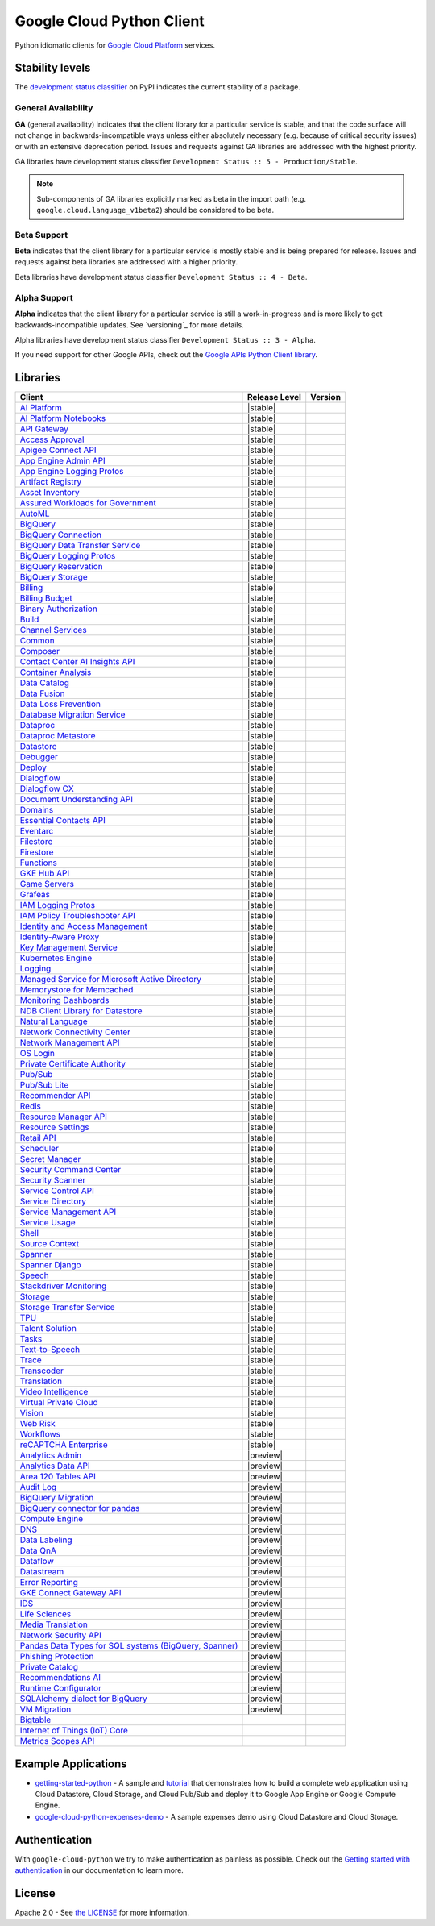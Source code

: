 Google Cloud Python Client
==========================

Python idiomatic clients for `Google Cloud Platform`_ services.

.. _Google Cloud Platform: https://cloud.google.com/


Stability levels
*******************

The `development status classifier`_ on PyPI indicates the current stability
of a package.

.. _development status classifier: https://pypi.org/classifiers/

General Availability
--------------------

**GA** (general availability) indicates that the client library for a
particular service is stable, and that the code surface will not change in
backwards-incompatible ways unless either absolutely necessary (e.g. because
of critical security issues) or with an extensive deprecation period.
Issues and requests against GA libraries are addressed with the highest
priority.

GA libraries have development status classifier ``Development Status :: 5 - Production/Stable``.

.. note::

    Sub-components of GA libraries explicitly marked as beta in the
    import path (e.g. ``google.cloud.language_v1beta2``) should be considered
    to be beta.

Beta Support
------------

**Beta** indicates that the client library for a particular service is
mostly stable and is being prepared for release. Issues and requests
against beta libraries are addressed with a higher priority.

Beta libraries have development status classifier ``Development Status :: 4 - Beta``.

Alpha Support
-------------

**Alpha** indicates that the client library for a particular service is
still a work-in-progress and is more likely to get backwards-incompatible
updates. See `versioning`_ for more details.


Alpha libraries have development status classifier ``Development Status :: 3 - Alpha``.

If you need support for other Google APIs, check out the
`Google APIs Python Client library`_.

.. _Google APIs Python Client library: https://github.com/google/google-api-python-client


Libraries
*********

.. This table is generated, see synth.py for details.

.. API_TABLE_START

.. list-table::
   :header-rows: 1

   * - Client
     - Release Level
     - Version
   * - `AI Platform <https://github.com/googleapis/python-aiplatform>`_
     - |stable|
     - |PyPI-google-cloud-aiplatform|
   * - `AI Platform Notebooks <https://github.com/googleapis/python-notebooks>`_
     - |stable|
     - |PyPI-google-cloud-notebooks|
   * - `API Gateway <https://github.com/googleapis/python-api-gateway>`_
     - |stable|
     - |PyPI-google-cloud-api-gateway|
   * - `Access Approval <https://github.com/googleapis/python-access-approval>`_
     - |stable|
     - |PyPI-google-cloud-access-approval|
   * - `Apigee Connect API <https://github.com/googleapis/python-apigee-connect>`_
     - |stable|
     - |PyPI-google-cloud-apigee-connect|
   * - `App Engine Admin API <https://github.com/googleapis/python-appengine-admin>`_
     - |stable|
     - |PyPI-google-cloud-appengine-admin|
   * - `App Engine Logging Protos <https://github.com/googleapis/python-appengine-logging>`_
     - |stable|
     - |PyPI-google-cloud-appengine-logging|
   * - `Artifact Registry <https://github.com/googleapis/python-artifact-registry>`_
     - |stable|
     - |PyPI-google-cloud-artifact-registry|
   * - `Asset Inventory <https://github.com/googleapis/python-asset>`_
     - |stable|
     - |PyPI-google-cloud-asset|
   * - `Assured Workloads for Government <https://github.com/googleapis/python-assured-workloads>`_
     - |stable|
     - |PyPI-google-cloud-assured-workloads|
   * - `AutoML <https://github.com/googleapis/python-automl>`_
     - |stable|
     - |PyPI-google-cloud-automl|
   * - `BigQuery <https://github.com/googleapis/python-bigquery>`_
     - |stable|
     - |PyPI-google-cloud-bigquery|
   * - `BigQuery Connection <https://github.com/googleapis/python-bigquery-connection>`_
     - |stable|
     - |PyPI-google-cloud-bigquery-connection|
   * - `BigQuery Data Transfer Service <https://github.com/googleapis/python-bigquery-datatransfer>`_
     - |stable|
     - |PyPI-google-cloud-bigquery-datatransfer|
   * - `BigQuery Logging Protos <https://github.com/googleapis/python-bigquery-logging>`_
     - |stable|
     - |PyPI-google-cloud-bigquery-logging|
   * - `BigQuery Reservation <https://github.com/googleapis/python-bigquery-reservation>`_
     - |stable|
     - |PyPI-google-cloud-bigquery-reservation|
   * - `BigQuery Storage <https://github.com/googleapis/python-bigquery-storage>`_
     - |stable|
     - |PyPI-google-cloud-bigquery-storage|
   * - `Billing <https://github.com/googleapis/python-billing>`_
     - |stable|
     - |PyPI-google-cloud-billing|
   * - `Billing Budget <https://github.com/googleapis/python-billingbudgets>`_
     - |stable|
     - |PyPI-google-cloud-billing-budgets|
   * - `Binary Authorization <https://github.com/googleapis/python-binary-authorization>`_
     - |stable|
     - |PyPI-google-cloud-binary-authorization|
   * - `Build <https://github.com/googleapis/python-cloudbuild>`_
     - |stable|
     - |PyPI-google-cloud-build|
   * - `Channel Services <https://github.com/googleapis/python-channel>`_
     - |stable|
     - |PyPI-google-cloud-channel|
   * - `Common <https://github.com/googleapis/python-cloud-common>`_
     - |stable|
     - |PyPI-google-cloud-common|
   * - `Composer <https://github.com/googleapis/python-orchestration-airflow>`_
     - |stable|
     - |PyPI-google-cloud-orchestration-airflow|
   * - `Contact Center AI Insights API <https://github.com/googleapis/python-contact-center-insights>`_
     - |stable|
     - |PyPI-google-cloud-contact-center-insights|
   * - `Container Analysis <https://github.com/googleapis/python-containeranalysis>`_
     - |stable|
     - |PyPI-google-cloud-containeranalysis|
   * - `Data Catalog <https://github.com/googleapis/python-datacatalog>`_
     - |stable|
     - |PyPI-google-cloud-datacatalog|
   * - `Data Fusion <https://github.com/googleapis/python-data-fusion>`_
     - |stable|
     - |PyPI-google-cloud-data-fusion|
   * - `Data Loss Prevention <https://github.com/googleapis/python-dlp>`_
     - |stable|
     - |PyPI-google-cloud-dlp|
   * - `Database Migration Service <https://github.com/googleapis/python-dms>`_
     - |stable|
     - |PyPI-google-cloud-dms|
   * - `Dataproc <https://github.com/googleapis/python-dataproc>`_
     - |stable|
     - |PyPI-google-cloud-dataproc|
   * - `Dataproc Metastore <https://github.com/googleapis/python-dataproc-metastore>`_
     - |stable|
     - |PyPI-google-cloud-dataproc-metastore|
   * - `Datastore <https://github.com/googleapis/python-datastore>`_
     - |stable|
     - |PyPI-google-cloud-datastore|
   * - `Debugger <https://github.com/googleapis/python-debugger-client>`_
     - |stable|
     - |PyPI-google-cloud-debugger-client|
   * - `Deploy <https://github.com/googleapis/python-deploy>`_
     - |stable|
     - |PyPI-google-cloud-deploy|
   * - `Dialogflow <https://github.com/googleapis/python-dialogflow>`_
     - |stable|
     - |PyPI-google-cloud-dialogflow|
   * - `Dialogflow CX <https://github.com/googleapis/python-dialogflow-cx>`_
     - |stable|
     - |PyPI-google-cloud-dialogflow-cx|
   * - `Document Understanding API <https://github.com/googleapis/python-documentai>`_
     - |stable|
     - |PyPI-google-cloud-documentai|
   * - `Domains <https://github.com/googleapis/python-domains>`_
     - |stable|
     - |PyPI-google-cloud-domains|
   * - `Essential Contacts API <https://github.com/googleapis/python-essential-contacts>`_
     - |stable|
     - |PyPI-google-cloud-essential-contacts|
   * - `Eventarc <https://github.com/googleapis/python-eventarc>`_
     - |stable|
     - |PyPI-google-cloud-eventarc|
   * - `Filestore <https://github.com/googleapis/python-filestore>`_
     - |stable|
     - |PyPI-google-cloud-filestore|
   * - `Firestore <https://github.com/googleapis/python-firestore>`_
     - |stable|
     - |PyPI-google-cloud-firestore|
   * - `Functions <https://github.com/googleapis/python-functions>`_
     - |stable|
     - |PyPI-google-cloud-functions|
   * - `GKE Hub API <https://github.com/googleapis/python-gke-hub>`_
     - |stable|
     - |PyPI-google-cloud-gke-hub|
   * - `Game Servers <https://github.com/googleapis/python-game-servers>`_
     - |stable|
     - |PyPI-google-cloud-game-servers|
   * - `Grafeas <https://github.com/googleapis/python-grafeas>`_
     - |stable|
     - |PyPI-grafeas|
   * - `IAM Logging Protos <https://github.com/googleapis/python-iam-logging>`_
     - |stable|
     - |PyPI-google-cloud-iam-logging|
   * - `IAM Policy Troubleshooter API <https://github.com/googleapis/python-policy-troubleshooter>`_
     - |stable|
     - |PyPI-google-cloud-policy-troubleshooter|
   * - `Identity and Access Management <https://github.com/googleapis/python-iam>`_
     - |stable|
     - |PyPI-google-cloud-iam|
   * - `Identity-Aware Proxy <https://github.com/googleapis/python-iap>`_
     - |stable|
     - |PyPI-google-cloud-iap|
   * - `Key Management Service <https://github.com/googleapis/python-kms>`_
     - |stable|
     - |PyPI-google-cloud-kms|
   * - `Kubernetes Engine <https://github.com/googleapis/python-container>`_
     - |stable|
     - |PyPI-google-cloud-container|
   * - `Logging <https://github.com/googleapis/python-logging>`_
     - |stable|
     - |PyPI-google-cloud-logging|
   * - `Managed Service for Microsoft Active Directory <https://github.com/googleapis/python-managed-identities>`_
     - |stable|
     - |PyPI-google-cloud-managed-identities|
   * - `Memorystore for Memcached <https://github.com/googleapis/python-memcache>`_
     - |stable|
     - |PyPI-google-cloud-memcache|
   * - `Monitoring Dashboards <https://github.com/googleapis/python-monitoring-dashboards>`_
     - |stable|
     - |PyPI-google-cloud-monitoring-dashboards|
   * - `NDB Client Library for Datastore <https://github.com/googleapis/python-ndb>`_
     - |stable|
     - |PyPI-google-cloud-ndb|
   * - `Natural Language <https://github.com/googleapis/python-language>`_
     - |stable|
     - |PyPI-google-cloud-language|
   * - `Network Connectivity Center <https://github.com/googleapis/python-network-connectivity>`_
     - |stable|
     - |PyPI-google-cloud-network-connectivity|
   * - `Network Management API <https://github.com/googleapis/python-network-management>`_
     - |stable|
     - |PyPI-google-cloud-network-management|
   * - `OS Login <https://github.com/googleapis/python-oslogin>`_
     - |stable|
     - |PyPI-google-cloud-os-login|
   * - `Private Certificate Authority <https://github.com/googleapis/python-security-private-ca>`_
     - |stable|
     - |PyPI-google-cloud-private-ca|
   * - `Pub/Sub <https://github.com/googleapis/python-pubsub>`_
     - |stable|
     - |PyPI-google-cloud-pubsub|
   * - `Pub/Sub Lite <https://github.com/googleapis/python-pubsublite>`_
     - |stable|
     - |PyPI-google-cloud-pubsublite|
   * - `Recommender API <https://github.com/googleapis/python-recommender>`_
     - |stable|
     - |PyPI-google-cloud-recommender|
   * - `Redis <https://github.com/googleapis/python-redis>`_
     - |stable|
     - |PyPI-google-cloud-redis|
   * - `Resource Manager API <https://github.com/googleapis/python-resource-manager>`_
     - |stable|
     - |PyPI-google-cloud-resource-manager|
   * - `Resource Settings <https://github.com/googleapis/python-resource-settings>`_
     - |stable|
     - |PyPI-google-cloud-resource-settings|
   * - `Retail API <https://github.com/googleapis/python-retail>`_
     - |stable|
     - |PyPI-google-cloud-retail|
   * - `Scheduler <https://github.com/googleapis/python-scheduler>`_
     - |stable|
     - |PyPI-google-cloud-scheduler|
   * - `Secret Manager <https://github.com/googleapis/python-secret-manager>`_
     - |stable|
     - |PyPI-google-cloud-secret-manager|
   * - `Security Command Center <https://github.com/googleapis/python-securitycenter>`_
     - |stable|
     - |PyPI-google-cloud-securitycenter|
   * - `Security Scanner <https://github.com/googleapis/python-websecurityscanner>`_
     - |stable|
     - |PyPI-google-cloud-websecurityscanner|
   * - `Service Control API <https://github.com/googleapis/python-service-control>`_
     - |stable|
     - |PyPI-google-cloud-service-control|
   * - `Service Directory <https://github.com/googleapis/python-service-directory>`_
     - |stable|
     - |PyPI-google-cloud-service-directory|
   * - `Service Management API <https://github.com/googleapis/python-service-management>`_
     - |stable|
     - |PyPI-google-cloud-service-management|
   * - `Service Usage <https://github.com/googleapis/python-service-usage>`_
     - |stable|
     - |PyPI-google-cloud-service-usage|
   * - `Shell <https://github.com/googleapis/python-shell>`_
     - |stable|
     - |PyPI-google-cloud-shell|
   * - `Source Context <https://github.com/googleapis/python-source-context>`_
     - |stable|
     - |PyPI-google-cloud-source-context|
   * - `Spanner <https://github.com/googleapis/python-spanner>`_
     - |stable|
     - |PyPI-google-cloud-spanner|
   * - `Spanner Django <https://github.com/googleapis/python-spanner-django>`_
     - |stable|
     - |PyPI-django-google-spanner|
   * - `Speech <https://github.com/googleapis/python-speech>`_
     - |stable|
     - |PyPI-google-cloud-speech|
   * - `Stackdriver Monitoring <https://github.com/googleapis/python-monitoring>`_
     - |stable|
     - |PyPI-google-cloud-monitoring|
   * - `Storage <https://github.com/googleapis/python-storage>`_
     - |stable|
     - |PyPI-google-cloud-storage|
   * - `Storage Transfer Service <https://github.com/googleapis/python-storage-transfer>`_
     - |stable|
     - |PyPI-google-cloud-storage-transfer|
   * - `TPU <https://github.com/googleapis/python-tpu>`_
     - |stable|
     - |PyPI-google-cloud-tpu|
   * - `Talent Solution <https://github.com/googleapis/python-talent>`_
     - |stable|
     - |PyPI-google-cloud-talent|
   * - `Tasks <https://github.com/googleapis/python-tasks>`_
     - |stable|
     - |PyPI-google-cloud-tasks|
   * - `Text-to-Speech <https://github.com/googleapis/python-texttospeech>`_
     - |stable|
     - |PyPI-google-cloud-texttospeech|
   * - `Trace <https://github.com/googleapis/python-trace>`_
     - |stable|
     - |PyPI-google-cloud-trace|
   * - `Transcoder <https://github.com/googleapis/python-video-transcoder>`_
     - |stable|
     - |PyPI-google-cloud-video-transcoder|
   * - `Translation <https://github.com/googleapis/python-translate>`_
     - |stable|
     - |PyPI-google-cloud-translate|
   * - `Video Intelligence <https://github.com/googleapis/python-videointelligence>`_
     - |stable|
     - |PyPI-google-cloud-videointelligence|
   * - `Virtual Private Cloud <https://github.com/googleapis/python-vpc-access>`_
     - |stable|
     - |PyPI-google-cloud-vpc-access|
   * - `Vision <https://github.com/googleapis/python-vision>`_
     - |stable|
     - |PyPI-google-cloud-vision|
   * - `Web Risk <https://github.com/googleapis/python-webrisk>`_
     - |stable|
     - |PyPI-google-cloud-webrisk|
   * - `Workflows <https://github.com/googleapis/python-workflows>`_
     - |stable|
     - |PyPI-google-cloud-workflows|
   * - `reCAPTCHA Enterprise <https://github.com/googleapis/python-recaptcha-enterprise>`_
     - |stable|
     - |PyPI-google-cloud-recaptcha-enterprise|
   * - `Analytics Admin <https://github.com/googleapis/python-analytics-admin>`_
     - |preview|
     - |PyPI-google-analytics-admin|
   * - `Analytics Data API <https://github.com/googleapis/python-analytics-data>`_
     - |preview|
     - |PyPI-google-analytics-data|
   * - `Area 120 Tables API <https://github.com/googleapis/python-area120-tables>`_
     - |preview|
     - |PyPI-google-area120-tables|
   * - `Audit Log <https://github.com/googleapis/python-audit-log>`_
     - |preview|
     - |PyPI-google-cloud-audit-log|
   * - `BigQuery Migration <https://github.com/googleapis/python-bigquery-migration>`_
     - |preview|
     - |PyPI-google-cloud-bigquery-migration|
   * - `BigQuery connector for pandas <https://github.com/googleapis/python-bigquery-pandas>`_
     - |preview|
     - |PyPI-pandas-gbq|
   * - `Compute Engine <https://github.com/googleapis/python-compute>`_
     - |preview|
     - |PyPI-google-cloud-compute|
   * - `DNS <https://github.com/googleapis/python-dns>`_
     - |preview|
     - |PyPI-google-cloud-dns|
   * - `Data Labeling <https://github.com/googleapis/python-datalabeling>`_
     - |preview|
     - |PyPI-google-cloud-datalabeling|
   * - `Data QnA <https://github.com/googleapis/python-data-qna>`_
     - |preview|
     - |PyPI-google-cloud-data-qna|
   * - `Dataflow <https://github.com/googleapis/python-dataflow-client>`_
     - |preview|
     - |PyPI-google-cloud-dataflow-client|
   * - `Datastream <https://github.com/googleapis/python-datastream>`_
     - |preview|
     - |PyPI-google-cloud-datastream|
   * - `Error Reporting <https://github.com/googleapis/python-error-reporting>`_
     - |preview|
     - |PyPI-google-cloud-error-reporting|
   * - `GKE Connect Gateway API <https://github.com/googleapis/python-gke-connect-gateway>`_
     - |preview|
     - |PyPI-google-cloud-gke-connect-gateway|
   * - `IDS <https://github.com/googleapis/python-ids>`_
     - |preview|
     - |PyPI-google-cloud-ids|
   * - `Life Sciences <https://github.com/googleapis/python-life-sciences>`_
     - |preview|
     - |PyPI-google-cloud-life-sciences|
   * - `Media Translation <https://github.com/googleapis/python-media-translation>`_
     - |preview|
     - |PyPI-google-cloud-media-translation|
   * - `Network Security API <https://github.com/googleapis/python-network-security>`_
     - |preview|
     - |PyPI-google-cloud-network-security|
   * - `Pandas Data Types for SQL systems (BigQuery, Spanner) <https://github.com/googleapis/python-db-dtypes-pandas>`_
     - |preview|
     - |PyPI-db-dtypes|
   * - `Phishing Protection <https://github.com/googleapis/python-phishingprotection>`_
     - |preview|
     - |PyPI-google-cloud-phishing-protection|
   * - `Private Catalog <https://github.com/googleapis/python-private-catalog>`_
     - |preview|
     - |PyPI-google-cloud-private-catalog|
   * - `Recommendations AI <https://github.com/googleapis/python-recommendations-ai>`_
     - |preview|
     - |PyPI-google-cloud-recommendations-ai|
   * - `Runtime Configurator <https://github.com/googleapis/python-runtimeconfig>`_
     - |preview|
     - |PyPI-google-cloud-runtimeconfig|
   * - `SQLAlchemy dialect for BigQuery <https://github.com/googleapis/python-bigquery-sqlalchemy>`_
     - |preview|
     - |PyPI-sqlalchemy-bigquery|
   * - `VM Migration <https://github.com/googleapis/python-vm-migration>`_
     - |preview|
     - |PyPI-google-cloud-vm-migration|
   * - `Bigtable <https://github.com/googleapis/python-bigtable>`_
     - |ga|
     - |PyPI-google-cloud-bigtable|
   * - `Internet of Things (IoT) Core <https://github.com/googleapis/python-iot>`_
     - |ga|
     - |PyPI-google-cloud-iot|
   * - `Metrics Scopes API <https://github.com/googleapis/python-monitoring-metrics-scopes>`_
     - |ga|
     - |PyPI-google-cloud-monitoring-metrics-scopes|

.. |PyPI-google-cloud-aiplatform| image:: https://img.shields.io/pypi/v/google-cloud-aiplatform.svg
     :target: https://pypi.org/project/google-cloud-aiplatform
.. |PyPI-google-cloud-notebooks| image:: https://img.shields.io/pypi/v/google-cloud-notebooks.svg
     :target: https://pypi.org/project/google-cloud-notebooks
.. |PyPI-google-cloud-api-gateway| image:: https://img.shields.io/pypi/v/google-cloud-api-gateway.svg
     :target: https://pypi.org/project/google-cloud-api-gateway
.. |PyPI-google-cloud-access-approval| image:: https://img.shields.io/pypi/v/google-cloud-access-approval.svg
     :target: https://pypi.org/project/google-cloud-access-approval
.. |PyPI-google-cloud-apigee-connect| image:: https://img.shields.io/pypi/v/google-cloud-apigee-connect.svg
     :target: https://pypi.org/project/google-cloud-apigee-connect
.. |PyPI-google-cloud-appengine-admin| image:: https://img.shields.io/pypi/v/google-cloud-appengine-admin.svg
     :target: https://pypi.org/project/google-cloud-appengine-admin
.. |PyPI-google-cloud-appengine-logging| image:: https://img.shields.io/pypi/v/google-cloud-appengine-logging.svg
     :target: https://pypi.org/project/google-cloud-appengine-logging
.. |PyPI-google-cloud-artifact-registry| image:: https://img.shields.io/pypi/v/google-cloud-artifact-registry.svg
     :target: https://pypi.org/project/google-cloud-artifact-registry
.. |PyPI-google-cloud-asset| image:: https://img.shields.io/pypi/v/google-cloud-asset.svg
     :target: https://pypi.org/project/google-cloud-asset
.. |PyPI-google-cloud-assured-workloads| image:: https://img.shields.io/pypi/v/google-cloud-assured-workloads.svg
     :target: https://pypi.org/project/google-cloud-assured-workloads
.. |PyPI-google-cloud-automl| image:: https://img.shields.io/pypi/v/google-cloud-automl.svg
     :target: https://pypi.org/project/google-cloud-automl
.. |PyPI-google-cloud-bigquery| image:: https://img.shields.io/pypi/v/google-cloud-bigquery.svg
     :target: https://pypi.org/project/google-cloud-bigquery
.. |PyPI-google-cloud-bigquery-connection| image:: https://img.shields.io/pypi/v/google-cloud-bigquery-connection.svg
     :target: https://pypi.org/project/google-cloud-bigquery-connection
.. |PyPI-google-cloud-bigquery-datatransfer| image:: https://img.shields.io/pypi/v/google-cloud-bigquery-datatransfer.svg
     :target: https://pypi.org/project/google-cloud-bigquery-datatransfer
.. |PyPI-google-cloud-bigquery-logging| image:: https://img.shields.io/pypi/v/google-cloud-bigquery-logging.svg
     :target: https://pypi.org/project/google-cloud-bigquery-logging
.. |PyPI-google-cloud-bigquery-reservation| image:: https://img.shields.io/pypi/v/google-cloud-bigquery-reservation.svg
     :target: https://pypi.org/project/google-cloud-bigquery-reservation
.. |PyPI-google-cloud-bigquery-storage| image:: https://img.shields.io/pypi/v/google-cloud-bigquery-storage.svg
     :target: https://pypi.org/project/google-cloud-bigquery-storage
.. |PyPI-google-cloud-billing| image:: https://img.shields.io/pypi/v/google-cloud-billing.svg
     :target: https://pypi.org/project/google-cloud-billing
.. |PyPI-google-cloud-billing-budgets| image:: https://img.shields.io/pypi/v/google-cloud-billing-budgets.svg
     :target: https://pypi.org/project/google-cloud-billing-budgets
.. |PyPI-google-cloud-binary-authorization| image:: https://img.shields.io/pypi/v/google-cloud-binary-authorization.svg
     :target: https://pypi.org/project/google-cloud-binary-authorization
.. |PyPI-google-cloud-build| image:: https://img.shields.io/pypi/v/google-cloud-build.svg
     :target: https://pypi.org/project/google-cloud-build
.. |PyPI-google-cloud-channel| image:: https://img.shields.io/pypi/v/google-cloud-channel.svg
     :target: https://pypi.org/project/google-cloud-channel
.. |PyPI-google-cloud-common| image:: https://img.shields.io/pypi/v/google-cloud-common.svg
     :target: https://pypi.org/project/google-cloud-common
.. |PyPI-google-cloud-orchestration-airflow| image:: https://img.shields.io/pypi/v/google-cloud-orchestration-airflow.svg
     :target: https://pypi.org/project/google-cloud-orchestration-airflow
.. |PyPI-google-cloud-contact-center-insights| image:: https://img.shields.io/pypi/v/google-cloud-contact-center-insights.svg
     :target: https://pypi.org/project/google-cloud-contact-center-insights
.. |PyPI-google-cloud-containeranalysis| image:: https://img.shields.io/pypi/v/google-cloud-containeranalysis.svg
     :target: https://pypi.org/project/google-cloud-containeranalysis
.. |PyPI-google-cloud-datacatalog| image:: https://img.shields.io/pypi/v/google-cloud-datacatalog.svg
     :target: https://pypi.org/project/google-cloud-datacatalog
.. |PyPI-google-cloud-data-fusion| image:: https://img.shields.io/pypi/v/google-cloud-data-fusion.svg
     :target: https://pypi.org/project/google-cloud-data-fusion
.. |PyPI-google-cloud-dlp| image:: https://img.shields.io/pypi/v/google-cloud-dlp.svg
     :target: https://pypi.org/project/google-cloud-dlp
.. |PyPI-google-cloud-dms| image:: https://img.shields.io/pypi/v/google-cloud-dms.svg
     :target: https://pypi.org/project/google-cloud-dms
.. |PyPI-google-cloud-dataproc| image:: https://img.shields.io/pypi/v/google-cloud-dataproc.svg
     :target: https://pypi.org/project/google-cloud-dataproc
.. |PyPI-google-cloud-dataproc-metastore| image:: https://img.shields.io/pypi/v/google-cloud-dataproc-metastore.svg
     :target: https://pypi.org/project/google-cloud-dataproc-metastore
.. |PyPI-google-cloud-datastore| image:: https://img.shields.io/pypi/v/google-cloud-datastore.svg
     :target: https://pypi.org/project/google-cloud-datastore
.. |PyPI-google-cloud-debugger-client| image:: https://img.shields.io/pypi/v/google-cloud-debugger-client.svg
     :target: https://pypi.org/project/google-cloud-debugger-client
.. |PyPI-google-cloud-deploy| image:: https://img.shields.io/pypi/v/google-cloud-deploy.svg
     :target: https://pypi.org/project/google-cloud-deploy
.. |PyPI-google-cloud-dialogflow| image:: https://img.shields.io/pypi/v/google-cloud-dialogflow.svg
     :target: https://pypi.org/project/google-cloud-dialogflow
.. |PyPI-google-cloud-dialogflow-cx| image:: https://img.shields.io/pypi/v/google-cloud-dialogflow-cx.svg
     :target: https://pypi.org/project/google-cloud-dialogflow-cx
.. |PyPI-google-cloud-documentai| image:: https://img.shields.io/pypi/v/google-cloud-documentai.svg
     :target: https://pypi.org/project/google-cloud-documentai
.. |PyPI-google-cloud-domains| image:: https://img.shields.io/pypi/v/google-cloud-domains.svg
     :target: https://pypi.org/project/google-cloud-domains
.. |PyPI-google-cloud-essential-contacts| image:: https://img.shields.io/pypi/v/google-cloud-essential-contacts.svg
     :target: https://pypi.org/project/google-cloud-essential-contacts
.. |PyPI-google-cloud-eventarc| image:: https://img.shields.io/pypi/v/google-cloud-eventarc.svg
     :target: https://pypi.org/project/google-cloud-eventarc
.. |PyPI-google-cloud-filestore| image:: https://img.shields.io/pypi/v/google-cloud-filestore.svg
     :target: https://pypi.org/project/google-cloud-filestore
.. |PyPI-google-cloud-firestore| image:: https://img.shields.io/pypi/v/google-cloud-firestore.svg
     :target: https://pypi.org/project/google-cloud-firestore
.. |PyPI-google-cloud-functions| image:: https://img.shields.io/pypi/v/google-cloud-functions.svg
     :target: https://pypi.org/project/google-cloud-functions
.. |PyPI-google-cloud-gke-hub| image:: https://img.shields.io/pypi/v/google-cloud-gke-hub.svg
     :target: https://pypi.org/project/google-cloud-gke-hub
.. |PyPI-google-cloud-game-servers| image:: https://img.shields.io/pypi/v/google-cloud-game-servers.svg
     :target: https://pypi.org/project/google-cloud-game-servers
.. |PyPI-grafeas| image:: https://img.shields.io/pypi/v/grafeas.svg
     :target: https://pypi.org/project/grafeas
.. |PyPI-google-cloud-iam-logging| image:: https://img.shields.io/pypi/v/google-cloud-iam-logging.svg
     :target: https://pypi.org/project/google-cloud-iam-logging
.. |PyPI-google-cloud-policy-troubleshooter| image:: https://img.shields.io/pypi/v/google-cloud-policy-troubleshooter.svg
     :target: https://pypi.org/project/google-cloud-policy-troubleshooter
.. |PyPI-google-cloud-iam| image:: https://img.shields.io/pypi/v/google-cloud-iam.svg
     :target: https://pypi.org/project/google-cloud-iam
.. |PyPI-google-cloud-iap| image:: https://img.shields.io/pypi/v/google-cloud-iap.svg
     :target: https://pypi.org/project/google-cloud-iap
.. |PyPI-google-cloud-kms| image:: https://img.shields.io/pypi/v/google-cloud-kms.svg
     :target: https://pypi.org/project/google-cloud-kms
.. |PyPI-google-cloud-container| image:: https://img.shields.io/pypi/v/google-cloud-container.svg
     :target: https://pypi.org/project/google-cloud-container
.. |PyPI-google-cloud-logging| image:: https://img.shields.io/pypi/v/google-cloud-logging.svg
     :target: https://pypi.org/project/google-cloud-logging
.. |PyPI-google-cloud-managed-identities| image:: https://img.shields.io/pypi/v/google-cloud-managed-identities.svg
     :target: https://pypi.org/project/google-cloud-managed-identities
.. |PyPI-google-cloud-memcache| image:: https://img.shields.io/pypi/v/google-cloud-memcache.svg
     :target: https://pypi.org/project/google-cloud-memcache
.. |PyPI-google-cloud-monitoring-dashboards| image:: https://img.shields.io/pypi/v/google-cloud-monitoring-dashboards.svg
     :target: https://pypi.org/project/google-cloud-monitoring-dashboards
.. |PyPI-google-cloud-ndb| image:: https://img.shields.io/pypi/v/google-cloud-ndb.svg
     :target: https://pypi.org/project/google-cloud-ndb
.. |PyPI-google-cloud-language| image:: https://img.shields.io/pypi/v/google-cloud-language.svg
     :target: https://pypi.org/project/google-cloud-language
.. |PyPI-google-cloud-network-connectivity| image:: https://img.shields.io/pypi/v/google-cloud-network-connectivity.svg
     :target: https://pypi.org/project/google-cloud-network-connectivity
.. |PyPI-google-cloud-network-management| image:: https://img.shields.io/pypi/v/google-cloud-network-management.svg
     :target: https://pypi.org/project/google-cloud-network-management
.. |PyPI-google-cloud-os-login| image:: https://img.shields.io/pypi/v/google-cloud-os-login.svg
     :target: https://pypi.org/project/google-cloud-os-login
.. |PyPI-google-cloud-private-ca| image:: https://img.shields.io/pypi/v/google-cloud-private-ca.svg
     :target: https://pypi.org/project/google-cloud-private-ca
.. |PyPI-google-cloud-pubsub| image:: https://img.shields.io/pypi/v/google-cloud-pubsub.svg
     :target: https://pypi.org/project/google-cloud-pubsub
.. |PyPI-google-cloud-pubsublite| image:: https://img.shields.io/pypi/v/google-cloud-pubsublite.svg
     :target: https://pypi.org/project/google-cloud-pubsublite
.. |PyPI-google-cloud-recommender| image:: https://img.shields.io/pypi/v/google-cloud-recommender.svg
     :target: https://pypi.org/project/google-cloud-recommender
.. |PyPI-google-cloud-redis| image:: https://img.shields.io/pypi/v/google-cloud-redis.svg
     :target: https://pypi.org/project/google-cloud-redis
.. |PyPI-google-cloud-resource-manager| image:: https://img.shields.io/pypi/v/google-cloud-resource-manager.svg
     :target: https://pypi.org/project/google-cloud-resource-manager
.. |PyPI-google-cloud-resource-settings| image:: https://img.shields.io/pypi/v/google-cloud-resource-settings.svg
     :target: https://pypi.org/project/google-cloud-resource-settings
.. |PyPI-google-cloud-retail| image:: https://img.shields.io/pypi/v/google-cloud-retail.svg
     :target: https://pypi.org/project/google-cloud-retail
.. |PyPI-google-cloud-scheduler| image:: https://img.shields.io/pypi/v/google-cloud-scheduler.svg
     :target: https://pypi.org/project/google-cloud-scheduler
.. |PyPI-google-cloud-secret-manager| image:: https://img.shields.io/pypi/v/google-cloud-secret-manager.svg
     :target: https://pypi.org/project/google-cloud-secret-manager
.. |PyPI-google-cloud-securitycenter| image:: https://img.shields.io/pypi/v/google-cloud-securitycenter.svg
     :target: https://pypi.org/project/google-cloud-securitycenter
.. |PyPI-google-cloud-websecurityscanner| image:: https://img.shields.io/pypi/v/google-cloud-websecurityscanner.svg
     :target: https://pypi.org/project/google-cloud-websecurityscanner
.. |PyPI-google-cloud-service-control| image:: https://img.shields.io/pypi/v/google-cloud-service-control.svg
     :target: https://pypi.org/project/google-cloud-service-control
.. |PyPI-google-cloud-service-directory| image:: https://img.shields.io/pypi/v/google-cloud-service-directory.svg
     :target: https://pypi.org/project/google-cloud-service-directory
.. |PyPI-google-cloud-service-management| image:: https://img.shields.io/pypi/v/google-cloud-service-management.svg
     :target: https://pypi.org/project/google-cloud-service-management
.. |PyPI-google-cloud-service-usage| image:: https://img.shields.io/pypi/v/google-cloud-service-usage.svg
     :target: https://pypi.org/project/google-cloud-service-usage
.. |PyPI-google-cloud-shell| image:: https://img.shields.io/pypi/v/google-cloud-shell.svg
     :target: https://pypi.org/project/google-cloud-shell
.. |PyPI-google-cloud-source-context| image:: https://img.shields.io/pypi/v/google-cloud-source-context.svg
     :target: https://pypi.org/project/google-cloud-source-context
.. |PyPI-google-cloud-spanner| image:: https://img.shields.io/pypi/v/google-cloud-spanner.svg
     :target: https://pypi.org/project/google-cloud-spanner
.. |PyPI-django-google-spanner| image:: https://img.shields.io/pypi/v/django-google-spanner.svg
     :target: https://pypi.org/project/django-google-spanner
.. |PyPI-google-cloud-speech| image:: https://img.shields.io/pypi/v/google-cloud-speech.svg
     :target: https://pypi.org/project/google-cloud-speech
.. |PyPI-google-cloud-monitoring| image:: https://img.shields.io/pypi/v/google-cloud-monitoring.svg
     :target: https://pypi.org/project/google-cloud-monitoring
.. |PyPI-google-cloud-storage| image:: https://img.shields.io/pypi/v/google-cloud-storage.svg
     :target: https://pypi.org/project/google-cloud-storage
.. |PyPI-google-cloud-storage-transfer| image:: https://img.shields.io/pypi/v/google-cloud-storage-transfer.svg
     :target: https://pypi.org/project/google-cloud-storage-transfer
.. |PyPI-google-cloud-tpu| image:: https://img.shields.io/pypi/v/google-cloud-tpu.svg
     :target: https://pypi.org/project/google-cloud-tpu
.. |PyPI-google-cloud-talent| image:: https://img.shields.io/pypi/v/google-cloud-talent.svg
     :target: https://pypi.org/project/google-cloud-talent
.. |PyPI-google-cloud-tasks| image:: https://img.shields.io/pypi/v/google-cloud-tasks.svg
     :target: https://pypi.org/project/google-cloud-tasks
.. |PyPI-google-cloud-texttospeech| image:: https://img.shields.io/pypi/v/google-cloud-texttospeech.svg
     :target: https://pypi.org/project/google-cloud-texttospeech
.. |PyPI-google-cloud-trace| image:: https://img.shields.io/pypi/v/google-cloud-trace.svg
     :target: https://pypi.org/project/google-cloud-trace
.. |PyPI-google-cloud-video-transcoder| image:: https://img.shields.io/pypi/v/google-cloud-video-transcoder.svg
     :target: https://pypi.org/project/google-cloud-video-transcoder
.. |PyPI-google-cloud-translate| image:: https://img.shields.io/pypi/v/google-cloud-translate.svg
     :target: https://pypi.org/project/google-cloud-translate
.. |PyPI-google-cloud-videointelligence| image:: https://img.shields.io/pypi/v/google-cloud-videointelligence.svg
     :target: https://pypi.org/project/google-cloud-videointelligence
.. |PyPI-google-cloud-vpc-access| image:: https://img.shields.io/pypi/v/google-cloud-vpc-access.svg
     :target: https://pypi.org/project/google-cloud-vpc-access
.. |PyPI-google-cloud-vision| image:: https://img.shields.io/pypi/v/google-cloud-vision.svg
     :target: https://pypi.org/project/google-cloud-vision
.. |PyPI-google-cloud-webrisk| image:: https://img.shields.io/pypi/v/google-cloud-webrisk.svg
     :target: https://pypi.org/project/google-cloud-webrisk
.. |PyPI-google-cloud-workflows| image:: https://img.shields.io/pypi/v/google-cloud-workflows.svg
     :target: https://pypi.org/project/google-cloud-workflows
.. |PyPI-google-cloud-recaptcha-enterprise| image:: https://img.shields.io/pypi/v/google-cloud-recaptcha-enterprise.svg
     :target: https://pypi.org/project/google-cloud-recaptcha-enterprise
.. |PyPI-google-analytics-admin| image:: https://img.shields.io/pypi/v/google-analytics-admin.svg
     :target: https://pypi.org/project/google-analytics-admin
.. |PyPI-google-analytics-data| image:: https://img.shields.io/pypi/v/google-analytics-data.svg
     :target: https://pypi.org/project/google-analytics-data
.. |PyPI-google-area120-tables| image:: https://img.shields.io/pypi/v/google-area120-tables.svg
     :target: https://pypi.org/project/google-area120-tables
.. |PyPI-google-cloud-audit-log| image:: https://img.shields.io/pypi/v/google-cloud-audit-log.svg
     :target: https://pypi.org/project/google-cloud-audit-log
.. |PyPI-google-cloud-bigquery-migration| image:: https://img.shields.io/pypi/v/google-cloud-bigquery-migration.svg
     :target: https://pypi.org/project/google-cloud-bigquery-migration
.. |PyPI-pandas-gbq| image:: https://img.shields.io/pypi/v/pandas-gbq.svg
     :target: https://pypi.org/project/pandas-gbq
.. |PyPI-google-cloud-compute| image:: https://img.shields.io/pypi/v/google-cloud-compute.svg
     :target: https://pypi.org/project/google-cloud-compute
.. |PyPI-google-cloud-dns| image:: https://img.shields.io/pypi/v/google-cloud-dns.svg
     :target: https://pypi.org/project/google-cloud-dns
.. |PyPI-google-cloud-datalabeling| image:: https://img.shields.io/pypi/v/google-cloud-datalabeling.svg
     :target: https://pypi.org/project/google-cloud-datalabeling
.. |PyPI-google-cloud-data-qna| image:: https://img.shields.io/pypi/v/google-cloud-data-qna.svg
     :target: https://pypi.org/project/google-cloud-data-qna
.. |PyPI-google-cloud-dataflow-client| image:: https://img.shields.io/pypi/v/google-cloud-dataflow-client.svg
     :target: https://pypi.org/project/google-cloud-dataflow-client
.. |PyPI-google-cloud-datastream| image:: https://img.shields.io/pypi/v/google-cloud-datastream.svg
     :target: https://pypi.org/project/google-cloud-datastream
.. |PyPI-google-cloud-error-reporting| image:: https://img.shields.io/pypi/v/google-cloud-error-reporting.svg
     :target: https://pypi.org/project/google-cloud-error-reporting
.. |PyPI-google-cloud-gke-connect-gateway| image:: https://img.shields.io/pypi/v/google-cloud-gke-connect-gateway.svg
     :target: https://pypi.org/project/google-cloud-gke-connect-gateway
.. |PyPI-google-cloud-ids| image:: https://img.shields.io/pypi/v/google-cloud-ids.svg
     :target: https://pypi.org/project/google-cloud-ids
.. |PyPI-google-cloud-life-sciences| image:: https://img.shields.io/pypi/v/google-cloud-life-sciences.svg
     :target: https://pypi.org/project/google-cloud-life-sciences
.. |PyPI-google-cloud-media-translation| image:: https://img.shields.io/pypi/v/google-cloud-media-translation.svg
     :target: https://pypi.org/project/google-cloud-media-translation
.. |PyPI-google-cloud-network-security| image:: https://img.shields.io/pypi/v/google-cloud-network-security.svg
     :target: https://pypi.org/project/google-cloud-network-security
.. |PyPI-db-dtypes| image:: https://img.shields.io/pypi/v/db-dtypes.svg
     :target: https://pypi.org/project/db-dtypes
.. |PyPI-google-cloud-phishing-protection| image:: https://img.shields.io/pypi/v/google-cloud-phishing-protection.svg
     :target: https://pypi.org/project/google-cloud-phishing-protection
.. |PyPI-google-cloud-private-catalog| image:: https://img.shields.io/pypi/v/google-cloud-private-catalog.svg
     :target: https://pypi.org/project/google-cloud-private-catalog
.. |PyPI-google-cloud-recommendations-ai| image:: https://img.shields.io/pypi/v/google-cloud-recommendations-ai.svg
     :target: https://pypi.org/project/google-cloud-recommendations-ai
.. |PyPI-google-cloud-runtimeconfig| image:: https://img.shields.io/pypi/v/google-cloud-runtimeconfig.svg
     :target: https://pypi.org/project/google-cloud-runtimeconfig
.. |PyPI-sqlalchemy-bigquery| image:: https://img.shields.io/pypi/v/sqlalchemy-bigquery.svg
     :target: https://pypi.org/project/sqlalchemy-bigquery
.. |PyPI-google-cloud-vm-migration| image:: https://img.shields.io/pypi/v/google-cloud-vm-migration.svg
     :target: https://pypi.org/project/google-cloud-vm-migration
.. |PyPI-google-cloud-bigtable| image:: https://img.shields.io/pypi/v/google-cloud-bigtable.svg
     :target: https://pypi.org/project/google-cloud-bigtable
.. |PyPI-google-cloud-iot| image:: https://img.shields.io/pypi/v/google-cloud-iot.svg
     :target: https://pypi.org/project/google-cloud-iot
.. |PyPI-google-cloud-monitoring-metrics-scopes| image:: https://img.shields.io/pypi/v/google-cloud-monitoring-metrics-scopes.svg
     :target: https://pypi.org/project/google-cloud-monitoring-metrics-scopes

.. API_TABLE_END

.. |ga| image:: https://img.shields.io/badge/support-GA-gold.svg
   :target: https://github.com/googleapis/google-cloud-python/blob/main/README.rst#general-availability

.. |beta| image:: https://img.shields.io/badge/support-beta-orange.svg
   :target: https://github.com/googleapis/google-cloud-python/blob/main/README.rst#beta-support


.. |alpha| image:: https://img.shields.io/badge/support-alpha-orange.svg
   :target: https://github.com/googleapis/google-cloud-python/blob/main/README.rst#alpha-support


Example Applications
********************

-  `getting-started-python`_ - A sample and `tutorial`_ that demonstrates how to build a complete web application using Cloud Datastore, Cloud Storage, and Cloud Pub/Sub and deploy it to Google App Engine or Google Compute Engine.
-  `google-cloud-python-expenses-demo`_ - A sample expenses demo using Cloud Datastore and Cloud Storage.

.. _getting-started-python: https://github.com/GoogleCloudPlatform/getting-started-python
.. _tutorial: https://cloud.google.com/python
.. _google-cloud-python-expenses-demo: https://github.com/GoogleCloudPlatform/google-cloud-python-expenses-demo


Authentication
********************


With ``google-cloud-python`` we try to make authentication as painless as possible.
Check out the `Getting started with authentication`_ in our documentation to learn more.

.. _Getting started with authentication: https://cloud.google.com/docs/authentication/getting-started



License
********************


Apache 2.0 - See `the LICENSE`_ for more information.

.. _the LICENSE: https://github.com/googleapis/google-cloud-python/blob/main/LICENSE
